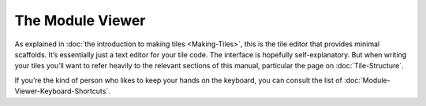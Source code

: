 The Module Viewer
=================

As explained in :doc:`the introduction to making tiles <Making-Tiles>`,
this is the tile editor that provides minimal scaffolds. It’s essentially
just a text editor for your tile code. The interface is hopefully
self-explanatory. But when writing your tiles you’ll want to refer
heavily to the relevant sections of this manual, particular the page on :doc:`Tile-Structure`.

If you’re the kind of person who likes to keep your hands on the
keyboard, you can consult the list of :doc:`Module-Viewer-Keyboard-Shortcuts`.

